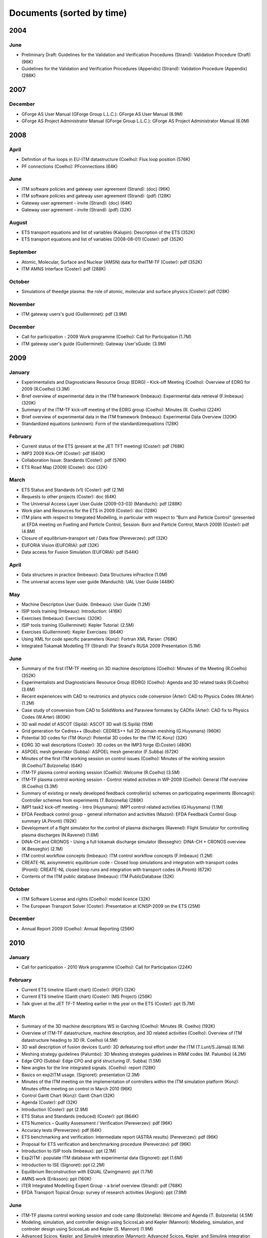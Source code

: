 .. _imports_sorted_by_time:

Documents (sorted by time)
==========================

2004
----

June
~~~~

-  Preliminary Draft: Guidelines for the Validation and Verification
   Procedures (Strand):
   Validation Procedure (Draft)
   (96K)
-  Guidelines for the Validation and Verification Procedures (Appendix)
   (Strand):
   Validation Procedure (Appendix)
   (288K)

2007
----

December
~~~~~~~~

-  GForge AS User Manual (GForge Group L.L.C.):
   GForge AS User Manual
   (8.9M)
-  GForge AS Project Administrator Manual (GForge Group L.L.C.):
   GForge AS Project Administrator Manual
   (6.0M)

2008
----

April
~~~~~

-  Definition of flux loops in EU-ITM datastructure (Coelho):
   Flux loop position
   (576K)
-  PF connections (Coelho):
   PFconnections
   (64K)

June
~~~~

-  ITM software policies and gateway user agreement (Strand):
   (doc)
   (96K)
-  ITM software policies and gateway user agreement (Strand):
   (pdf)
   (128K)
-  Gateway user agreement - invite (Strand):
   (doc)
   (64K)
-  Gateway user agreement - invite (Strand):
   (pdf)
   (32K)

August
~~~~~~

-  ETS transport equations and list of variables (Kalupin):
   Description of the ETS
   (352K)
-  ETS transport equations and list of variables (2008-08-01) (Coster):
   pdf
   (352K)

September
~~~~~~~~~

-  Atomic, Molecular, Surface and Nuclear (AMSN) data for theITM-TF
   (Coster):
   pdf
   (352K)
-  ITM AMNS Interface (Coster):
   pdf
   (288K)

October
~~~~~~~

-  Simulations of theedge plasma: the role of atomic, molecular and
   surface physics (Coster):
   pdf
   (128K)

November
~~~~~~~~

-  ITM gateway users's guid (Guillerminet):
   pdf
   (3.9M)

December
~~~~~~~~

-  Call for participation - 2009 Work programme (Coelho):
   Call for Participation
   (1.7M)
-  ITM gateway user's guide (Guillerminet):
   Gateway User'sGuide:
   (3.9M)

2009
----

January
~~~~~~~

-  Experimentalists and Diagnosticians Resource Group (EDRG) - Kick-off
   Meeting (Coelho):
   Overview of EDRG for 2009 (R.Coelho)
   (3.3M)
-  Brief overview of experimental data in the ITM framework (Imbeaux):
   Experimental data retrieval (F.Imbeaux)
   (320K)
-  Summary of the ITM-TF kick-off meeting of the EDRG group (Coelho):
   Minutes (R. Coelho)
   (224K)
-  Brief overview of experimental data in the ITM framework (Imbeaux):
   Experimental Data Overview
   (320K)
-  Standardized equations (unknown):
   Form of the standardizeequations
   (128K)

February
~~~~~~~~

-  Current status of the ETS (present at the JET TFT meeting) (Coster):
   pdf
   (768K)
-  IMP3 2009 Kick-Off (Coster):
   pdf
   (640K)
-  Collaboration Issue: Standards (Coster):
   pdf
   (576K)
-  ETS Road Map (2009) (Coster):
   doc
   (32K)

March
~~~~~

-  ETS Status and Standards (v1) (Coster):
   pdf
   (2.1M)
-  Requests to other projects (Coster):
   doc
   (64K)
-  The Universal Access Layer User Guide (2009-03-03) (Manduchi):
   pdf
   (288K)
-  Work plan and Resources for the ETS in 2009 (Coster):
   doc
   (128K)
-  ITM plans with respect to Integrated Modelling, in particular with
   respect to “Burn and Particle Control” (presented at EFDA meeting on
   Fuelling and Particle Control, Session: Burn and Particle Control,
   March 2009) (Coster):
   pdf
   (4.8M)
-  Closure of equilibrium–transport set / Data flow (Pereverzev):
   pdf
   (32K)
-  EUFORIA Vision (EUFORIA):
   pdf
   (32K)
-  Data access for Fusion Simulation (EUFORIA):
   pdf
   (544K)

April
~~~~~

-  Data structures in practice (Imbeaux):
   Data Structures inPractice
   (1.0M)
-  The universal access layer user guide (Manduchi):
   UAL User Guide
   (448K)

May
~~~

-  Machine Description User Guide. (Imbeaux):
   User Guide
   (1.2M)
-  ISIP tools training (Imbeaux):
   Introduction:
   (416K)
-  Exercises (Imbeaux):
   Exercises:
   (320K)
-  ISIP tools training (Guillerminet):
   Kepler Tutorial:
   (2.5M)
-  Exercises (Guillerminet):
   Kepler Exercises:
   (864K)
-  Using XML for code specific parameters (Konz):
   Fortran XML Parser:
   (768K)
-  Integrated Tokamak Modelling TF (Strand):
   Par Strand's RUSA 2009 Presentation
   (5.1M)

June
~~~~

-  Summary of the first ITM-TF meeting on 3D machine descriptions
   (Coelho):
   Minutes of the Meeting (R.Coelho)
   (352K)
-  Experimentalists and Diagnosticians Resource Group (EDRG) (Coelho):
   Agenda and 3D related tasks (R.Coelho)
   (3.6M)
-  Recent experiences with CAD to neutronics and physics code conversion
   (Arter):
   CAD to Physics Codes (W.Arter)
   (1.2M)
-  Case study of conversion from CAD to SolidWorks and Paraview formates
   by CADfix (Arter):
   CAD fix to Physics Codes (W.Arter)
   (800K)
-  3D wall model of ASCOT (Sipilä):
   ASCOT 3D wall (S.Sipilä)
   (15M)
-  Grid generation for Cedres++ (Boulbe):
   CEDRES++ full 2D domain meshing (G.Huysmans)
   (960K)
-  Potential 3D codes for ITM (Konz):
   Potential 3D codes for the ITM (C.Konz)
   (32K)
-  EDRG 3D wall descriptions (Coster):
   3D codes on the IMP3 forge (D.Coster)
   (480K)
-  ASPOEL mesh generator (Subba):
   ASPOEL mesh generator (F.Subba)
   (672K)
-  Minutes of the first ITM working session on control issues (Coelho):
   Minutes of the working session (R.Coelho/T.Bolzonella)
   (64K)
-  ITM-TF plasma control working session (Coelho):
   Welcome (R.Coelho)
   (3.5M)
-  ITM-TF plasma control working session - Control related activities in
   WP-2009 (Coelho):
   General ITM overview (R.Coelho)
   (3.3M)
-  Summary of existing or newly developed feedback controller(s) schemes
   on participating experiments (Boncagni):
   Controller schemes from experiments (T.Bolzonella)
   (288K)
-  IMP1 task2 kick-off meeting - Intro (Huysmans):
   IMP1 control related activities (G.Huysmans)
   (1.1M)
-  EFDA Feedback control group - general information and activities
   (Mazon):
   EFDA Feedback Control Goup summary (A.Pironti)
   (192K)
-  Development of a flight simulator for the control of plasma
   discharges (Ravenel):
   Flight Simulator for controlling plasma discharges (N.Ravenel)
   (1.6M)
-  DINA-CH and CRONOS - Using a full tokamak discharge simulator
   (Besseghir):
   DINA-CH + CRONOS overview (K.Besseghir)
   (2.1M)
-  ITM control workflow concepts (Imbeaux):
   ITM control workflow concepts (F.Imbeaux)
   (1.2M)
-  CREATE-NL axisymmetric equilibrium code - Closed loop simulations and
   integration with transport codes (Pironti):
   CREATE-NL closed loop runs and integration with transport codes
   (A.Pironti)
   (672K)
-  Contents of the ITM public database (Imbeaux):
   ITM PublicDatabase
   (32K)

October
~~~~~~~

-  ITM Software License and rights (Coelho):
   model licence
   (32K)
-  The European Transport Solver (Coster):
   Presentation at ICNSP-2009 on the ETS
   (25M)

December
~~~~~~~~

-  Annual Report 2009 (Coelho):
   Annual Reporting
   (256K)

2010
----

January
~~~~~~~

-  Call for participation - 2010 Work programme (Coelho):
   Call for Participation
   (224K)

February
~~~~~~~~

-  Current ETS timeline (Gantt chart) (Coster):
   (PDF)
   (32K)
-  Current ETS timeline (Gantt chart) (Coster):
   (MS Project)
   (256K)
-  Talk given at the JET TF-T Meeting earlier in the year on the ETS
   (Coster):
   ppt
   (5.7M)

March
~~~~~

-  Summary of the 3D machine descriptions WS in Garching (Coelho):
   Minutes (R. Coelho)
   (192K)
-  Overview of ITM-TF datastructure, machine description, and 3D related
   activities (Coelho):
   Overview of ITM datastructure heading to 3D (R. Coelho)
   (4.5M)
-  3D wall description of fusion devices (Lunt):
   3D defeaturing tool effort under the ITM (T.Lunt/S.Jämsä)
   (6.1M)
-  Meshing strategy guidelines (Palumbo):
   3D Meshing strategies guidelines in RWM codes (M. Palumbo)
   (4.2M)
-  Edge CPO (Subba):
   Edge CPO and grid structuring (F. Subba)
   (1.5M)
-  New angles for the line integrated signals. (Coelho):
   report
   (128K)
-  Basics on exp2ITM usage. (Signoret):
   presentation
   (2.3M)
-  Minutes of the ITM meeting on the implementation of controllers
   within the ITM simulation platform (Konz):
   Minutes ofthe meeting on control in March 2010
   (96K)
-  Control Gantt Chart (Konz):
   Gantt Chart
   (32K)
-  Agenda (Coster):
   pdf
   (32K)
-  Introduction (Coster):
   ppt
   (2.9M)
-  ETS Status and Standards (reduced) (Coster):
   ppt
   (864K)
-  ETS Numerics – Quality Assessment / Verification (Pereverzev):
   pdf
   (96K)
-  Accuracy tests (Pereverzev):
   pdf
   (64K)
-  ETS benchmarking and verification: Intermediate report (ASTRA
   results) (Pereverzev):
   pdf
   (96K)
-  Proposal for ETS verification and benchmarking procedure
   (Pereverzev):
   pdf
   (96K)
-  Introduction to ISIP tools (Imbeaux):
   ppt
   (2.1M)
-  Exp2ITM : populate ITM database with experimental data (Signoret):
   ppt
   (1.6M)
-  Introduction to ISE (Signoret):
   ppt
   (2.2M)
-  Equilibrium Reconstruction with EQUAL (Zwingmann):
   ppt
   (1.7M)
-  AMNS work (Eriksson):
   ppt
   (160K)
-  ITER Integrated Modelling Expert Group - a brief overview (Strand):
   pdf
   (768K)
-  EFDA Transport Topical Group: survey of research activities
   (Angioni):
   ppt
   (7.9M)

June
~~~~

-  ITM-TF plasma control working session and code camp (Bolzonella):
   Welcome and Agenda (T. Bolzonella)
   (4.5M)
-  Modeling, simulation, and controller design using ScicosLab and
   Kepler (Mannori):
   Modeling, simulation, and controler design using ScicosLab and Kepler
   (S. Mannori)
   (1.9M)
-  Advanced Scicos, Kepler, and Simulink integration (Mannori):
   Advanced Scicos, Kepler, and Simulink integration (S. Mannori)
   (6.3M)
-  ISIP-ACT12 Control toolbox (Ravenel):
   ISIP-ACT12 Control Toolbox (N. Ravenel)
   (1.4M)
-  ITM-TF Plasma control working session - EDRG control related
   activities in WP-2010 (Coelho):
   EDRG Control related activities in the WP-2010 (R. Coelho)
   (3.3M)
-  ISIP - Status of control toolbox task (Imbeaux):
   ISIP - Status of Control Toolbox Task "Task 12" (F. Imbeaux, G.
   Manduchi)
   (2.2M)
-  Free boundary equilibrium feedback control simulations under
   Kepler/ITM (Brémond):
   Free boundary equilibrium feedback control simulations under
   Kepler/ITM (S. Brémond)
   (736K)
-  Free boundary equilibrium reconstruction and feedback control in
   IMP12 (Konz):
   Free boundary equilibrium reconstruction and feedback control in
   IMP12 (C. Konz)
   (1.8M)
-  CREATE-NL adaptation to ITM needs (Mattei):
   CREATE-NL adaptation to ITM need (M. Mattei)
   (736K)
-  Approach on parallel I/O (Galonska):
   Approach on parallel I/O (A. Galonska)
   (768K)
-  Kepler actor generation from simulink components (Manduchi):
   KEPLER Actor Generation from Simulink Components (G. Manduchi)
   (320K)
-  MARS-F on ITM (Yadykin):
   MARS-F on ITM (D. Yadykin)
   (96K)
-  Multiplexing/Demultiplexing actors (Hoenen):
   Multiplexer/De-multiplexer (O. Hoenon)
   (2.6M)
-  Kepler workflow design and directors (Guillerminet):
   Kepler workflow design and
   directors
   (B. Guillerminet)
   (3.1M)
-  EFDA Feedback control - working group activities and perspectives
   (Mazon):
   Feedback Control WG ongoing effort (D. Mazon)
   (2.3M)

July
~~~~

-  ITM datastructure and tools (Coelho):
   ITM datastructure and tools (R. Coelho)
   (4.3M)
-  Code integration in IMP12 (Konz):
   Code integration in IMP12 (C. Konz)
   (6.1M)
-  The European 3D Reflectometry code ERC3D - overview of structure
   (Lechte):
   The European 3D Reflectometry code ERC3D - overview of structure (C.
   Lechte)
   (352K)
-  Summary discussion on ERC3D integration (Coelho):
   Summary discussion (R. Coelho)
   (96K)
-  Data Mapping User Guide (Signoret):
   User Guide
   (1.4M)

September
~~~~~~~~~

-  3D Machine Description of Fusion Devices (Lunt):
   pdf
   (4.1M)
-  Simulation of MSE spectra from predictive fusion plasma simulations
   (Dinklage):
   pdf
   (192K)
-  European Reflectometer Code Consortium (ERCC) activities (Blanco):
   ppt
   (3.5M)
-  UAL Tutorial (Imbeaux):
   UAL tutorial
   (32K)
-  Tutorial/Demonstration: Kepler for Beginners (Signoret):
   Kepler tutorial
   (480K)
-  WebService Actor Generator (Guillerminet):
   ppt
   (704K)
-  HPC2K - GRID and HPC Actor Generator (Guillerminet):
   ppt
   (1.5M)
-  Parallel I/O in Simulation Workflows (Galonska):
   ppt
   (4.8M)
-  Exp2ITM - a generic access to shot based data for European Tokamaks
   (Signoret):
   ppt
   (704K)
-  Integrated Simulation Editor (Signoret):
   ppt
   (960K)
-  Feedback control Simulation under the ITM platform (Barana):
   pdf
   (640K)
-  Control Toolbox (Ravenel):
   ppt
   (608K)
-  The ITM-TF Simulation Catalogue (Imbeaux):
   ppt
   (1.2M)
-  Modelling of FAST equilibrium configurations by a Toroidal Multipolar
   Expansion code using Kepler workflows (Calabrò):
   pdf
   (608K)
-  The New ITM Website (Konz):
   pdf
   (1.5M)
-  Sawteeth and Neoclassical Tearing Modes Workflows (Sauter):
   ppt
   (832K)
-  Validation Procedure of the Tokamak Equilibrium Reconstruction Code
   EQUAL with a ScientificWorkflow System (Zwingmann):
   pdf
   (1.8M)
-  Free Boundary Equilibrium Code CEDRES++ (Blum):
   pdf
   (608K)
-  Status of MARS-F and CarMa codes on ITM (Yadykin):
   ppt
   (1.1M)
-  Influence of a Non-Uniform Resistive Wall on the External Kink Modes
   in a Tokamak (Atanasiu):
   ppt
   (2.3M)
-  Update on FIXFREE and CREATE-NL (Calabrò):
   ppt
   (1.4M)
-  Magnetohydrodynamic Properties of Nominally Axisymmetric Systems with
   3D Helical Core (Cooper):
   pdf
   (12M)
-  XML2EQ (YAXFI) (Giovannozzi):
   ppt
   (64K)
-  Interpos - Generic Code Params - Numerical Fit (Sauter):
   pdf
   (320K)
-  Fitting to Scattered Data (Zwingmann):
   ppt
   (384K)
-  User Guide for the ETS (Coster):
   ETS User Guide
   (3.3M)
-  ETS: European Transport Solver - Current Status (Coster):
   ETS Status
   (19M)
-  Status of Edge Codes on the Gateway (Subba):
   ppt
   (2.2M)
-  Status of grids in CPOS + edge CPOS (Subba):
   ppt
   (1.2M)
-  European Transport Workflows - first results, validation and
   benchmark (Basiuk):
   pdf
   (800K)
-  European Transport Solver (Coster):
   pdf
   (5.3M)
-  Validation and verification of the European Transport Solver
   (Kalupin):
   pdf
   (3.7M)
-  Full tokamak simulation global workflow case study (Lister):
   pdf
   (64K)
-  The IMP4 wrapper for running IMP4 codes in UAL framework (Reiser):
   pdf
   (224K)
-  IMP5 CPOs (Johnson):
   pdf
   (2.5M)
-  GRAY - EC quasi-optical ray-tracing code for ECRH and ECCD
   calculations in tokamaks (Figini):
   pdf
   (2.3M)
-  Numerical Codes for Electron Cyclotron heating and Current Drive
   (Westerhof):
   pdf
   (128K)
-  Neutral Beam Injection in ITM (Schneider):
   pdf
   (480K)
-  Modelling NBI in ITM environment with ASCOT (Asunta):
   pdf
   (480K)
-  IMP5 / ACT4: RF Monte Carlo library for orbit following codes
   (Johnson):
   pdf
   (6.7M)
-  Numerical Stability Analysis in the Accelerated Orbit Following
   Monte-Carlo Method (Steinbrecher):
   pdf
   (192K)
-  Fast Particles activities during WP10 (Vlad):
   pdf
   (4.0M)
-  Numerical codes for electron cyclotron heating and current drive
   (Bertelli):
   pdf
   (288K)
-  TORBEAM: Physical Model (Bertelli):
   pdf
   (288K)
-  Full-wave modelling of electromagnetic wave propagation with the code
   FWTOR (Tsironis):
   pdf
   (992K)
-  Fast ICRH code for routine analysis (Hellsten):
   pdf
   (736K)
-  Present status of NBI codes for ITM (Schneider):
   pdf
   (480K)
-  Magnetohydrodynamic Properties of Nominally Axisymmetric Systems with
   3D Helical Core (Cooper):
   pdf
   (12M)
-  IMP5 / ACT4: RF Monte Carlo library for orbit following codes
   (Johnson):
   pdf
   (6.7M)
-  Numerical Stability Analysis in the Accelerated Orbit Following
   Monte-Carlo Method (Steinbrecher):
   pdf
   (128K)
-  IMP5: Energetic Particles (Vlad):
   pdf
   (1.1M)
-  Hybrid MHD-Gyrokinetic codes for studying the mutual nonlinear
   interaction of shear Alfvén modes and energetic particles (Vlad):
   pdf
   (2.1M)
-  Quick introduction to documentation with Doxygen (Johnson):
   pdf
   (2.9M)
-  IMP5: ITM tools – a quick start (Johnson):
   pdf
   (1.8M)
-  Integrated Scenario Modelling, ISM, Workprogramme (Litaudon):
   pdf
   (672K)
-  ITER Hybrid Regime: modelling requests (Houlberg):
   pdf
   (864K)
-  JET hybrid regime: requests for modelling (Joffrin):
   pdf
   (1.7M)
-  Modelling of hybrid regime - present status (Parail):
   pdf
   (896K)
-  ASDEX Upgrade hybrid regime: requests in terms of modelling (Hobirk):
   pdf
   (1.4M)
-  Validation and verification of the European Transport Solver
   (Kalupin):
   pdf
   (2.0M)
-  Options for Poloidal Field Diffusion Equation (PFDE) in ASTRA and
   TRANSP (Voitsekhovitch):
   ppt
   (1.4M)
-  Report on paper on density and fuelling on ITER (Garzotti):
   ppt
   (64K)
-  Current ramp-up wrapup and publication (Imbeaux):
   ppt
   (1.1M)
-  Current rampdown at JET: experimental results and modelling tasks
   (Nunes):
   pdf
   (7.3M)
-  Introduction meeting 29 September (Litaudon):
   pdf
   (224K)
-  Progress of Hybrid modeling for JET and extrapolation to D-T
   (Garcia):
   pdf
   (320K)
-  Integrated edge modelling plans for ISM 2010/2011 (Wiesen):
   pdf
   (288K)
-  Overview of AMNS activities during 2010 (Eriksson):
   ppt
   (1.8M)
-  Overview of ISIP activities during 2010 (Imbeaux):
   ppt
   (3.9M)
-  Overview of IMP12 activities during 2010 (Ottaviani):
   pps
   (4.6M)
-  Overview of IMP3 activities during 2010 (Coster):
   ppt
   (8.6M)
-  Overview of IMP4 activities during 2010 (Scott):
   pdf
   (224K)
-  Overview of IMP5 activities during 2010 (Farina):
   ppt
   (3.4M)
-  Overview of ISM activities during 2010 (Litaudon):
   ppt
   (1.2M)
-  Overview of EDRG activities during 2010 (Coelho):
   ppt
   (18M)
-  The EFDA HPC Project (Hatzky):
   pdf
   (832K)
-  Integrated Modelling in ITER (Houlberg):
   ppt
   (2.3M)
-  PRACE (Ottaviani):
   pps
   (160K)
-  EUFORIA-Grid and HPC access for Fusion (Plociennik):
   ppt
   (12M)

October
~~~~~~~

-  Introduction meeting 27 October (Litaudon):
   pdf
   (224K)
-  Report from ITPA-IOS meeting, 18-21 October 2010, Seoul (modeling
   aspects) (Litaudon):
   pdf
   (1.2M)
-  Optimization of the EC Launchers (Henderson):
   pdf
   (3.2M)

November
~~~~~~~~

-  ETS - Free Boundary Equilibrium (Coster):
   ppt
   (13M)
-  Movie: Psi evolution (shot 5 run 42) (Coster):
   mpg
   (32M)
-  Movie: Ne/Te/q evolution (shot 5 run 42) (Coster):
   mpg
   (30M)
-  Coupling between CREATE-NL and JINTRAC (Koechl):
   ppt
   (5.5M)
-  DINA-CH full tokamak simulator (Lister):
   pdf
   (1.3M)
-  Movie: DINA plasma boundary (Lister):
   mpg
   (1.1M)
-  Free boundary equilibrium code CEDRES++ (Blum):
   pdf
   (800K)
-  Movie: CEDRES++ isoflux (Blum):
   mpg
   (5.4M)
-  EQUAL in predictive mode (Zwingmann):
   ppt
   (320K)
-  Minutes of the meeting on free boundary equilibrium and transport
   code coupling (Konz):
   pdf
   (96K)
-  DINA-CH workflow (Besseghir):
   pdf
   (32K)
-  DINA-CH and CRONOS: Full tokamak discharge simulator (Kim):
   pdf
   (896K)
-  Welcome and agenda (Voitsekhovitch):
   pdf
   (1.9M)
-  Hybrid experiments for ISM modelling (Joffrin):
   ppt
   (2.0M)
-  Agenda (Voitsekhovitch):
   ppt
   (32K)
-  JET DT fusion yield projections (Challis):
   ppt
   (6.5M)
-  Heating of Thermal Ions by Alphas in DTE1: Heating or confinement
   improvement (Weisen):
   ppt
   (384K)
-  JET high field/high current H-mode - extrapolation to DT operation
   (Voitsekhovitch):
   ppt
   (480K)
-  Current diffusion analysis on JET hybrid shots (Garcia):
   ppt
   (384K)
-  New simulations of ITER hybrid scenario (Garcia):
   ppt
   (352K)
-  ITER baseline scenario ramp-up simulations with CREATE-NL + JINTRAC.
   Comparison CoppiTang/Bohm-gyroBohm - preliminary results (Koechl):
   ppt
   (800K)
-  Introduction meeting 10 November (Litaudon):
   pdf
   (224K)
-  Status of modelling of DIII-D current ramp up discharges and
   comparison with JET (Voitsekhovitch):
   pdf
   (1.5M)
-  Introduction meeting 24 November (Litaudon):
   pdf
   (224K)

December
~~~~~~~~

-  Annual Report 2010 (Coelho):
   Annual Reporting
   (4.4M)
-  Parameters for EPED simulations (Litaudon):
   ppt
   (640K)
-  Integrated ITER scenario modelling and density evolution prospects
   (Wiesen):
   ppt
   (7.2M)
-  Impurity concentration during the current ramp up (Belo):
   ppt
   (1.3M)
-  Predictive modelling of current ramp-down in JET discharges
   (Lonnroth):
   pdf
   (1.7M)
-  JET current ramp down with METIS code (Artaud):
   ppt
   (480K)
-  Update on ISM-P2-2010/11-08: ASDEX hybrid modelling (Citrin):
   ppt
   (1.1M)
-  #77922, #77914 Simulations with JETTO and comparison to CRONOS and
   measurement data (Koechl):
   ppt
   (480K)
-  Optimising ITER current ramp up for hybrid scenario (Hogeweij):
   ppt
   (224K)
-  Integrated ITER scenario modelling and density evolution prospects
   (Nardon):
   ppt
   (512K)
-  Report on benchmarking of Coppi-Tang model in ASTRA and CORSICA
   (Voitsekhovitch):
   ppt
   (640K)
-  Very preliminary JT-60SA modelling with METIS code - Scenario #4
   (Litaudon):
   ppt
   (1.9M)
-  Conclusion working session Culham (Litaudon):
   ppt
   (544K)
-  Overview of the European Integrated Tokamak Modelling Task Force
   (Falchetto):
   pdf
   (2.1M)
-  Center for Simulations of Wave Interactions with MHD (SWIM)
   (Batchelor):
   pdf
   (1.2M)
-  A Brief Introduction to FACETS (Epperly):
   pdf
   (608K)
-  Tour de Project: Proto-FSP CPES (Chang):
   pdf
   (576K)
-  EUFORIA - Brief Overview (Strand):
   pdf
   (1.2M)
-  Center for Extended MHD Modeling (CEMM) (Jardin):
   pdf
   (36M)
-  Fusion Simulation Program (FSP) (Tang):
   pdf
   (1.9M)
-  ITER Needs and Requirements (Houlberg):
   ppt
   (4.5M)
-  ITER PF Validation (Houlberg):
   wmv
   (12M)
-  Detailed Overview of the Plasma State Software (McCune):
   pdf
   (192K)
-  Consistent Physical Objects - A data structure concept for Integrated
   Modelling (Imbeaux):
   ppt
   (1.6M)
-  Code Specific Parameters (Konz):
   pdf
   (832K)
-  Storing Data on a Grid / AMNS (Coster):
   ppt
   (4.1M)
-  ADIOS 1.2 (Klasky):
   pdf
   (3.1M)
-  Universal Access Layer (Manduchi):
   pdf
   (1.1M)
-  LSDF - Large Scale Data Facility at KIT (Hardt):
   pdf
   (2.1M)
-  Distributed Resources in Kepler (Plociennik):
   ppt
   (1.7M)
-  Code Interface - FC2K, WS2K & HPC2K Tools (Guillerminet):
   ppt
   (2.2M)
-  IMP12 Kepler Workflows (Konz):
   pdf
   (1.3M)
-  Design Elements of EFFIS and Weak & Strong Couplings in CPES (Chang):
   pdf
   (1.3M)
-  The Integrated Plasma Simulator: Framework for Loosely Coupled Codes
   (Elwasif):
   pdf
   (3.5M)
-  ETS: Design Elements - Integrated Modelling (Coster):
   ppt
   (17M)
-  evolving equilibrium (Coster):
   movie1
   (32M)
-  evolving plasma (Coster):
   movie2
   (33M)
-  Free-Boundary Modeling of NSTX Plasmas (Jardin):
   pdf
   (896K)
-  FACETS - A Tightly-coupled Framework for Integrated Fusion Modeling
   (Epperly):
   pdf
   (4.7M)
-  Assembling a SWIM IPS Simulation (Batchelor):
   pdf
   (480K)

2011
----

January
~~~~~~~

-  Introduction meeting 19 January 2011 (Litaudon):
   pdf
   (608K)
-  CRONOS / JETTO benchmark on JET hybrid pulses #77922 and #76858
   (Koechl):
   pdf
   (160K)
-  Optimisation of operational phase for long-pulse scenarios (Polevoi):
   pdf
   (160K)

February
~~~~~~~~

-  Introduction meeting 9 February 2011 (Litaudon):
   pdf
   (544K)
-  Report from ITM/IMP3 Code Camp: ETS V&V (Voitsekhovitch):
   pdf
   (320K)
-  Proposals for ETS validation on JET Hybrid discharges
   (Voitsekhovitch):
   pdf
   (160K)
-  Introduction meeting 16 February 2011 (Litaudon):
   pdf
   (192K)
-  Benchmark the ETS/impurity code against SANCO (Belo):
   pdf
   (544K)
-  EMC3-EIRENE 3D fluid SOL code package (Harting):
   pdf
   (256K)
-  Proposals for ETS validation on JET Hybrid discharges (Garcia):
   pdf
   (128K)

March
~~~~~

-  Langmuir CPO (Coelho):
   Langmuir probes
   (576K)
-  Fusion CPO (Coelho):
   Fusion CPO
   (256K)
-  Presentation to ISM about the ETS (Coster):
   ppt
   (13M)
-  The ITM general grid description: A tutorial (Klingshirn):
   pdf
   (1.3M)
-  Agenda (Litaudon):
   pdf
   (544K)
-  Agenda of joint meeting/discussion: integrated core-edge-SOL
   modelling for ITER: present status & perspectives (Voitsekhovitch):
   ppt
   (896K)
-  ITER integrated modelling: Plasma Simulator(s) and Spatial Domain
   Coupling (Houlberg):
   ppt
   (320K)
-  On core-SOL Integration in Scenario Modelling for ITER (Kukushkin):
   pdf
   (352K)
-  Integrated ITER scenario modelling and density evolution prospects
   (Wiesen):
   pdf
   (1.1M)
-  Fully predictive modelling of L-H and H-L transition (Parail):
   ppt
   (2.8M)
-  ETS (Coster):
   ppt
   (13M)
-  Simulations of the H to L transition in JET plasmas (Belo):
   ppt
   (4.1M)
-  Current diffusion analysis on JET hybrid shots (Garcia):
   pdf
   (192K)
-  Current diffusion analysis on JET hybrid shots (Garcia):
   pdf
   (96K)
-  Draft of ISM talk on T&C ITPA for discussion/completion: ISM
   modelling activity on current ramp up (Voitsekhovitch):
   ppt
   (1.5M)
-  JT-60SA: operational scenarios and assessment of the plasmas
   (Giruzzi):
   ppt
   (6.8M)
-  First CRONOS simulation of JT60-SA (Schneider):
   pdf
   (1.4M)
-  LHCD in JT60_SA: a preliminary study (Barbato):
   pdf
   (288K)
-  Next ISM working session: a word from the LOC (Hogeweij):
   pptx
   (12M)
-  Status of edge modelling with EDGE2D for ITER Hybrid Scenaio
   (Harting):
   ppt
   (448K)
-  SOUL1D benchmark using EDGE2D models and JET reference shots
   (Guillemaut):
   ppt
   (640K)
-  Predictive modelling of H-L transition in JET (Parail):
   ppt
   (512K)
-  Report on AUG modelling (Hobirk):
   ppt
   (768K)
-  ETS validation (Basiuk):
   ppt
   (800K)
-  Optimizing ITER current ramp-up for hybrid scenario (Hogeweij):
   ppt
   (224K)
-  ITER hybrid density modelling: current status (Koechl):
   ppt
   (160K)
-  Optimisation of operational space for long pulse scenarios (Polevoi):
   doc
   (64K)
-  Optimisation of operational space for long pulse scenarios: xml table
   (Polevoi):
   xml
   (64K)
-  Residual fuelling by LFS hydrogen pellets in He plasmas (Polevoi):
   doc
   (128K)
-  First modelling of JT-60SA (Giruzzi):
   ppt
   (3.3M)
-  Preparation of the ISM working session 7 - 11 March 2011, Cadarache
   (Litaudon):
   ppt
   (1.4M)
-  Agenda (Strand):
   pdf
   (64K)
-  Introduction – Impact of EUFORIA (Pär, David) (Strand):
   pdf
   (2.2M)
-  Introduction – Impact of EUFORIA (Pär, David), movie (Coster):
   Movie
   (30M)
-  Introduction – Impact of EUFORIA (Pär, David), movie (Coster):
   Movie
   (544K)
-  NA2: Training (Adrian) (Jackson):
   pdf
   (96K)
-  NA3: Dissemination (Miguel) (Cardenas):
   pdf
   (2.3M)
-  SA1: Grid (Marcus) (Hardt):
   pdf
   (1.7M)
-  SA2: HPC (Adrian) (Jackson):
   pdf
   (64K)
-  SA3: User support (Adrian) (Jackson):
   pdf
   (64K)
-  Cloud pilot: Cloud demo (Marcin) (Plociennik):
   pdf
   (192K)
-  Cloud pilot: Cloud demo (Marcin), movie (Plociennik):
   movie
   (35M)
-  JRA1 Codea adaptation for grid (Paco) (Castejon):
   pdf
   (1.5M)
-  JRA2 Code adaptation for HPC (Adrian) (Jackson):
   pdf
   (160K)
-  Demonstration/Discussion (Antonio, David T) (Tskhakaya):
   pdf
   (896K)
-  Demonstration/Discussion (Antonio, David T), movie (Gomez):
   movie
   (19M)
-  JRA3: workflows (Bernard) (Guillerminet):
   pdf
   (1.3M)
-  JRA4: visualization (Olivier) (Hoenen):
   pdf
   (704K)
-  MHD workflows (Christian) (Konz):
   pdf
   (352K)
-  MHD workflows (Christian), movie (Konz):
   movie
   (22M)
-  Mixed grid HPC Workflow (Antonio) (Gomez):
   pdf
   (1.3M)
-  Mixed grid HPC Workflow (Antonio), movie (Gomez):
   movie
   (52M)
-  Mixed grid HPC Workflow (Antonio), movie (Gomez):
   movie
   (33M)
-  Exploitation and sustainability - (Par, David) (Coster):
   pdf
   (160K)

April
~~~~~

-  Introduction meeting 6 April 2011 (Litaudon):
   ppt
   (896K)
-  Density modelling for hybrid scenario at JET & ITER, preliminary
   results (Garzotti):
   pdf
   (384K)
-  Validation exercise of the Kepler Workflow (Basiuk):
   pdf
   (64K)
-  Summary report on ISM WS & ETS CC: ETS benchmarking (Voitsekhovitch):
   pdf
   (256K)
-  Introduction meeting 27 April 2011 (Litaudon):
   pdf
   (1.6M)
-  IOS/ITPA activities (Litaudon):
   ppt
   (32K)
-  Optimizing ITER Current Ramp-up for hybrid scenario (Hogeweij):
   pdf
   (224K)
-  Predictive transport analysis of JET and AUG hybrid scenarios
   (Citrin):
   ppt
   (1.8M)

May
~~~

-  Nuclear reactions (Kiptily):
   pdf
   (1.2M)
-  Introduction meeting 11 May 2011 (Litaudon):
   pdf
   (288K)
-  ETS V&V activity during coming Code Camp 23-27 May Helsinki
   (Voitsekhovitch):
   pdf
   (224K)
-  Analysis of the hybrid shot 77280 (Garcia):
   pdf
   (96K)

June
~~~~

-  ITM (ITM):
   ITM
   (2.3M)
-  ITM Code Camps (ITM):
   ITM Code Camps
   (25M)
-  ISIP (ITM):
   ISIP
   (2.2M)
-  ISIP + IMP12: Control (ITM):
   ISIP + IMP12: Control
   (1.5M)
-  EDRG (ITM):
   EDRG
   (9.3M)
-  AMNS (ITM):
   AMNS
   (2.1M)
-  ISM (ITM):
   ISM
   (2.2M)
-  IMP12 Equilibrium and Stability (ITM):
   IMP12 Equilibrium and Stability
   (2.9M)
-  IMP3 Core (ITM):
   IMP3 Core
   (3.9M)
-  IMP3 Edge (ITM):
   IMP3 Edge
   (3.6M)
-  IMP4 (ITM):
   IMP4
   (2.1M)
-  IMP5-I (ITM):
   IMP5-I
   (5.6M)
-  IMP5-II (ITM):
   IMP5-II
   (16M)
-  EUFORIA (EUFORIA):
   EUFORIA
   (5.3M)
-  MAPPER (MAPPER):
   MAPPER
   (19M)
-  Agenda (IMT):
   Agenda
   (1.0M)
-  Introduction (Houlberg):
   Introduction, W. Houlberg 10 min.
   (128K)
-  Use Cases and Outline of the Requirements (Imbeaux):
   Use Cases and Outline of the Requirements (I), F. Imbeaux 40 min
   (1.1M)
-  IMT-Workshop-Wednesday/UseCaseRequirements_Imbeaux_v4.ppt (Imbeaux):
   Use Cases and Outline of the Requirements (II), F. Imbeaux 40 min
   (1.1M)
-  Introduction: IMAS requirements towards Frameworks and Workflows
   (Guillerminet):
   Introduction: IMAS requirements towards Frameworks and Workflows, B.
   Guillerminet (20 + 20)
   (1.5M)
-  SWIM Framework (Elwasif):
   SWIM Framework, W. Elwasif (ORNL) (20 + 10)
   (1.8M)
-  SOAF Framework (Hayashi):
   [PDF]
   (1.7M)
-  SOAF Framework (Hayashi):
   [PPTX]
   (1.2M)
-  Climate modeling Framework (Denvil):
   Climate modeling Framework, S. Denvil (CNRS) (20 + 10)
   (4.1M)
-  Kepler (Altintas):
   Kepler, I. Altintas (20 + 10)
   (4.1M)
-  Taverna (Soiland-Reyes):
   Taverna, S. Soiland-Reyes (20 + 10)
   (7.2M)
-  Strategies for collaborative Design and Validation (Courquet):
   Strategies for collaborative Design and Validation, J. Courquet (CS)
   (20 + 10)
   (8.2M)
-  Comparison of scientific workflow engines (Guillerminet):
   Comparison of scientific workflow engines, reported by B.
   Guillerminet (CEA) (20+10)
   (1.4M)
-  EU ITM-TF experience with Kepler (Falchetto):
   EU ITM-TF experience with Kepler, G. Falchetto (CEA) (20+10)
   (1.2M)
-  Introduction: IMAS requirements towards Data Structures, Data
   Descriptions & Code/Component Interfaces (Imbeaux):
   Introduction: IMAS requirements towards Data Structures, Data
   Descriptions & Code/Component Interfaces, F. Imbeaux (20+20)
   (992K)
-  Data structures and Code Interfaces of BPSD (Fukuyama):
   Data structures and Code Interfaces of BPSD, A. Fukuyama (20+10)
   (576K)
-  Data coupling in the SWIM Framework: Plasma State (Batchelor):
   Data coupling in the SWIM Framework: Plasma State, D. Batchelor
   (20+10)
   (544K)
-  Coupling CAD data to Simulations (Courquet):
   Coupling CAD data to Simulations, J. Courquet (CS) (10 + 10)
   (6.7M)
-  EU ITM-TF experience with CPOs (Coster):
   EU ITM-TF experience with CPOs, D. Coster (20+10)
   (3.1M)
-  Introduction: IMAS requirements towards Multi-scale physics and
   integration of large scale computing (Strand):
   Introduction: IMAS requirements towards Multi-scale physics and
   integration of large scale computing, P. Strand (20+20)
   (896K)
-  Computational efficiently and simulation architecture (Courquet):
   Computational efficiently and simulation architecture, J. Courquet
   (CS) (20 + 10)
   (3.1M)
-  The Mapper project (Lorenz):
   The Mapper project, E. Lorenz (20+10)
   (4.8M)
-  Some examples of software solutions for solving multiphysics and/or
   multiscales problems (Poujol):
   Some examples of software solutions for solving multiphysics and/or
   multiscales problems, M. Poujol (SOPRA Group) (25+15)
   (4.1M)
-  Edge and Scrape-off Layer integration (Bisai):
   Edge and Scrape-off Layer integration, N. Bisai (20+10)
   (192K)
-  CPES (Batchelor):
   CPES, D. Batchelor (20+10)
   (416K)
-  Introduction: IMAS requirements towards Automated Plasma
   Reconstruction (Sauter):
   Introduction: IMAS requirements towards Automated Plasma
   Reconstruction, O. Sauter (20+20)
   (832K)
-  Automated Plasma Reconstruction at JET (McDonald):
   Automated Plasma Reconstruction at JET, D. McDonald (20+10)
   (2.3M)
-  Automated Plasma Reconstruction at ASDEX Upgrade (Fuchs):
   Automated Plasma Reconstruction at ASDEX Upgrade, C. Fuchs (20+10)
   (576K)
-  Automated Reconstruction and Experimental Integrated Modeling and
   Data Analysis in DIII-D (Lao):
   Automated Reconstruction and Experimental Integrated Modeling and
   Data Analysis in DIII-D, L. Lao (20+10)
   (9.5M)
-  Automated Plasma Reconstruction at LHD (Yokoyama):
   Automated Plasma Reconstruction at LHD, M.Yokoyama (NIFS) (20+10)
   (3.7M)
-  Introduction: IMAS requirements towards Plant system integration
   (Sauter):
   Introduction: IMAS requirements towards Plant system integration, O.
   Sauter (20+20)
   (1.1M)
-  PCS integration with Simulink, Scicos & Kepler (Huynh):
   PCS integration with Simulink, Scicos & Kepler, S. Mannori (20+10)
   (576K)
-  Lessons learned from DINA-CH simulator (Duval):
   Lessons learned from DINA-CH simulator, J. Lister (reported by B.
   Duval) (10+5)
   (832K)
-  Introduction meeting 8 June 2011 (Litaudon):
   pdf
   (192K)
-  Summary of Chapter 2: Theoretical models and simulation codes
   (Giruzzi):
   pdf
   (352K)
-  Predictive transport simulations of JET L-mode plasmas: comparison
   between the GLF23 and the new TGLF model (Fable):
   pdf
   (1.8M)
-  Report on benchmarking of GLF23 model for toroidal velocity in ASTRA,
   CRONOS, FASTRAN, JETTO and ONETWO (Voitsekhovitch):
   pdf
   (832K)
-  Introduction meeting 22 June 2011 (Litaudon):
   pdf
   (224K)
-  Density modelling for hybrid scenario at JET and ITER, preliminary
   results (Garzotti):
   pdf
   (1.3M)
-  ISM report: comparison between Kadomtsev and 'continuous' sawtooth
   reconnection model in JINTRAC (Parail):
   pdf
   (192K)
-  Simulations of the H to L transition in JET plasmas (EPS 2011)
   (Belo):
   pdf
   (384K)
-  Predictive transport analysis of JET and AUG hybrid scenarios (EPS
   2011) (Citrin):
   pdf
   (1.5M)
-  Optimization of current ramp up phase for hybrid ITER discharges (EPS
   2011) (Hogeweij):
   pdf
   (160K)

July
~~~~

-  Analysis of Runaway Electrons by Numerical Algorithms (Csepany):
   pdf
   (64K)
-  GRAY code status (Figini):
   pdf
   (288K)
-  Ray-Tracing Code TRAVIS (Marushchenko):
   pdf
   (320K)
-  IMP5 tools in 4.09a (Johnson):
   pdf
   (160K)
-  Code Camp report (Goloborodko):
   pdf
   (384K)
-  Agenda (Litaudon):
   doc
   (128K)
-  Introduction (Litaudon):
   ppt
   (928K)
-  Validation ETS JET hybrid 77922: status and future work
   (Voitsekhovitch):
   ppt
   (2.3M)
-  Predictive transport analysis of JET and AUG hybrid scenarios
   (Citrin):
   ppt
   (2.3M)
-  Update on hybrid scenario (Garcia):
   ppt
   (704K)
-  Controllability analysis of the magnetic flux distribution in ITER
   hybrid scenarios (de Baar):
   pdf
   (2.3M)
-  RAPTOR: a lightweight transport model for open-loop optimization and
   real-time simulation (Felici):
   pdf
   (3.8M)
-  Modeling development for control for ITER advanced scenarios
   (Casper):
   pdf
   (1.8M)
-  Current ramp up in JET hybrid scenarios (Voitsekhovitch):
   pdf
   (1.3M)
-  Introduction (Litaudon):
   pdf
   (384K)
-  ASTRA, JETTO, ETS benchmarking for current drive case 2: NCLASS
   (Voitsekhovitch):
   pdf
   (672K)
-  Short update on the JET/AUG hybrid modelling activity (Citrin):
   ppt
   (224K)
-  Analysis of current diffusion on ASDEX-Upgrade (Garcia):
   ppt
   (512K)
-  Optimisation of the current ramp up phase for hybrid ITER discharges
   (Hogeweij):
   ppt
   (512K)
-  #77922: current ramp-down (Koechl):
   ppt
   (128K)
-  Update on hybrid scenario (Garcia):
   ppt
   (736K)
-  MHD stability analysis at ISM working session (Lonnroth):
   ppt
   (9.3M)
-  JT-60SA: report from working session 04-08 July 2011 (Litaudon):
   ppt
   (1.2M)
-  Benchmarking of momentum equation and GLF23 model for momentum:
   present status (Voitsekhovitch):
   doc
   (2.2M)

September
~~~~~~~~~

-  Integration of heating and fast particles models (Johnson):
   ppt
   (2.8M)
-  IMP5 Summary (Farina):
   pdf
   (224K)
-  IMP5: Energetic Particles (Vlad):
   ppt
   (2.4M)
-  ARENA+ in ITM (Pokol):
   pdf
   (416K)
-  TORBEAM for ITM (Poli):
   ppt
   (320K)
-  Ray-Tracing Code TRAVIS (Marushchenko):
   ppt
   (320K)
-  SELFO-light and advanced Fokker-Planck developments (Hellsten):
   ppt
   (4.3M)
-  GRAY: quasi-optical ray-tracing code for ECH/CD (Figini):
   pdf
   (480K)
-  Training: The IMP5HCD workflow (Johnson):
   pdf
   (3.5M)
-  Introduction meeting 7 September 2011 (Litaudon):
   pdf
   (288K)
-  SOUL: a 1D SOL module for CRONOS (Goswami):
   pdf
   (384K)
-  Chapter 10: Theoretical modeles and simulation codes (Giruzzi):
   pdf
   (192K)
-  Plasma scenarios for JT60SA (Joffrin):
   pdf
   (608K)
-  Introduction meeting 28 September 2011 (Litaudon):
   pdf
   (224K)
-  Report from ITM General Meeting and discussion on 2012 activities
   (Voitsekhovitch):
   pdf
   (4.5M)
-  Opening (Falchetto):
   ppt
   (224K)
-  ITM Overview (Falchetto):
   ppt
   (2.4M)
-  ITER IO Strategy on IM (Houlberg):
   pdf
   (224K)
-  Present ITM capabilities (Coster):
   ppt
   (3.0M)
-  ISIP (Manduchi):
   ppt
   (1.4M)
-  EDRG (Coelho):
   ppt
   (8.6M)
-  AMNS (Coster):
   ppt
   (4.3M)
-  Equilibrium and MHD stability chain (IMP12) (Zwingmann):
   ppt
   (2.6M)
-  IMP3 (Coster):
   ppt
   (5.5M)
-  Present status of the General Grid Description and related software
   (IMP3) (Klingshirn):
   ppt
   (3.5M)
-  Integration of heating and fast particles models and composite actor
   for the ETS (IMP5) (Jonsson):
   ppt
   (2.8M)
-  IMP4 (Scott):
   pdf
   (288K)
-  The ITM General Grid Description (Klingshirn):
   ppt
   (2.7M)
-  Visualization Tools in the ITM (Coster):
   ppt
   (32K)
-  Cross project session on Control (Bolzonella):
   ppt
   (2.6M)

October
~~~~~~~

-  Introduction meeting 12 October 2011 (Litaudon):
   pdf
   (224K)
-  Fully predictive modelling of H-L transition in ITER and present day
   tokamaks (IOS ITPA meeting) (Parail):
   pdf
   (3.7M)
-  Update on current ramp up modelling (T&C ITPA meeting)
   (Voitsekhovitch):
   pdf
   (1.7M)
-  General information and preparation to the ISM working session
   November 7-11 2011 (Voitsekhovitch):
   ppt
   (960K)

November
~~~~~~~~

-  Introduction ETS training 2011 (Huynh):
   Introduction training 2011,
   (512K)
-  ETS_C training 2011 (Huynh):
   training 2011
   (1.2M)
-  Agenda (Litaudon):
   pdf
   (160K)
-  Welcome (Voitsekhovitch):
   pdf
   (576K)
-  Introduction (Litaudon):
   ppt
   (960K)
-  Validation ETS JET hybrid 77922: status and future work (Casper):
   ppt
   (1.2M)
-  Corisca simulations of ITER hybrid mode operation (Casper):
   ppt
   (4.1M)
-  Task Force meeting on scenario modelling: introduction (Joffrin):
   ppt
   (864K)
-  Introduction (Litaudon):
   ppt
   (960K)
-  Wall proximity and shape validation in H-mode (Challis):
   ppt
   (6.0M)
-  Characterization of L-mode domain (Frigione):
   ppt
   (1.6M)
-  H-mode baseline scenario at 2.5 MA (Bucalossi):
   ppt
   (3.2M)
-  L-H power threshold studies: Be/W vs C (Calabro):
   ppt
   (480K)
-  Modelling requirements for Ex-2.1.7 'Current profile access and
   scenario overlap' (Mailloux):
   ppt
   (5.3M)
-  Ex-2.3.1 Hybrid scenario development with the ILW (Hobirk):
   ppt
   (7.4M)
-  Ex 1.1.7/2.2.1/2.2.2 Modelling needs (Coenen):
   pdf
   (3.0M)
-  Ex -2.2.3 Integration of seeding and ELM control techniques
   (Monier-Garbet):
   ppt
   (2.8M)
-  Ex -1.3.2 Fuelling and Seeding studies: Modelling aims (Maddison):
   ppt
   (5.7M)
-  Ex -2.2.5: Radiating type III ELMy H-mode (Huber):
   ppt
   (192K)
-  Edge modelling resources - November 2011 (Groth):
   ppt
   (2.6M)
-  The EPED Pedestal Model: Tests on JET and Predictions for ISM ITER
   Scenarios (Snyder):
   pdf
   (2.2M)
-  Update on the collaboration project for the analysis of JT60U and JET
   shots (Garcia):
   pdf
   (96K)
-  First Analysis of Integrated Magnetic and Kinetic Control Experiments
   for AT Scenarios on DIII-D (Moreau):
   pdf
   (2.1M)
-  Introduction (Litaudon):
   ppt
   (1.2M)
-  Bootstrap comparison with NCLASS CRONOS/ASTRA (Basiuk):
   ppt
   (64K)
-  SANCO - ETS/impurity code benchmarking for Be (Ivanova-Stanik):
   ppt
   (1.4M)
-  Modelling of JET current ramp down discharges with Bohm-gyroBohm
   model (Bizarro):
   doc
   (6.1M)
-  Update on AUG/JET modelling (Citrin):
   ppt
   (992K)
-  L-H and H-L transition (Belo):
   ppt
   (704K)
-  LHCD during JET current ramp up (Barbato):
   pdf
   (416K)
-  Particle transport in JET and ITER HS (Garzotti):
   ppt
   (192K)
-  Real time control (Liu):
   pptx
   (352K)
-  Self-consistent transport modelling with GLF23 model for JET HS 77922
   (Voitsekhovitch):
   ppt
   (928K)
-  JT-60SA scenario modelling (Litaudon):
   ppt
   (3.0M)
-  Introduction meeting 23 November 2011 (Litaudon):
   ppt
   (1.1M)
-  Optimizing the current ramp-up phase for the hybrid ITER scenario
   (Hogeweij):
   pdf
   (1.2M)
-  Integrated ITER scenario modelling and density evolution prospects
   (Koechl):
   pdf
   (288K)
-  A theory-based criterion for Internal Transport Barrier formation
   (Militello):
   pdf
   (672K)
-  Running ETS in KEPLER (Kalupin):
   User Guide
   (7.0M)

December
~~~~~~~~

-  Core-Edge Transport Coupling Via Manual Intervention (Coster and
   Klingshirn):
   this document
   (15M)

2012
----

January
~~~~~~~

-  Introduction meeting 25 January 2012 (Litaudon):
   ppt
   (832K)
-  DEMO modelling using PROCESS (Kemp):
   ppt
   (384K)
-  Pellet DEMO (Garzotti):
   ppt
   (2.5M)

February
~~~~~~~~

-  Introduction meeting 8 February 2012 (Litaudon):
   pdf
   (384K)
-  ACT1 restart (Voitsekhovitch):
   pdf
   (736K)
-  Introduction meeting 22 February 2012 (Litaudon):
   pdf
   (224K)
-  Modelling of kick-triggered ELMs at JET - current status (Koechl):
   pdf
   (416K)
-  Modelling of JET hybrid scenarios with GLF23 model (Voitsekhovitch):
   pdf
   (2.0M)

March
~~~~~

-  ETS Doxyfile (Coster):
   (PDF)
   (84M)

April
~~~~~

-  Introduction meeting 25 April 2012 (Litaudon):
   pdf
   (256K)
-  IOS-ITPA (16-19 April 2012) summary report: modelling
   (Voitsekhovitch):
   pdf
   (960K)
-  Update on the collaboration project for the analysis of JT60U and JET
   shots (Garcia):
   pdf
   (192K)

May
~~~

-  Local information (Koechl):
   ppt
   (2.9M)
-  Agenda (Litaudon):
   pdf
   (64K)
-  Introduction (Litaudon):
   ppt
   (832K)
-  Modelling of JET Hybrid Scenarios (Voitsekhovitch):
   pdf
   (640K)
-  Optimizing the current ramp up phase for the hybrid ITER scenario
   (Hogeweij):
   ppt
   (1.8M)
-  Application of the parameterized EPED1 model to time-dependent
   transport simulation (Kim):
   pdf
   (1.9M)
-  NCLASS benchmark (Basiuk):
   ppt
   (544K)
-  Current diffusion in hybrid scenarios (Garcia):
   ppt
   (352K)
-  Density simulation in JET HS (Garzotti):
   ppt
   (576K)
-  Modelling of ELM mitigation at JET: study of density depletion at
   high fELM (Koechl):
   ppt
   (576K)
-  ITER hybrid scenario GLF23 modelling with EPED1 pedestal prediction
   (Citrin):
   ppt
   (416K)
-  Free boundary equilibrium transport simulations of ITER scenarios
   under control (Urban):
   ppt
   (640K)
-  Modelling of ITER hybrid scenario: sensitivity analysis with METIS
   (Litaudon):
   ppt
   (384K)
-  ARTAEMIS:Plasma response models and profile control in ITER (Liu):
   ppt
   (864K)
-  Implementation of the JT-60SA NBI configuration in EU transport codes
   (Bolzonella):
   ppt
   (1.5M)
-  Update on the collaboration project for the analysis of JT60U and JET
   shots (Garcia):
   ppt
   (672K)
-  Predictive simulations of JT60-SA (Garzotti):
   ppt
   (1.0M)

June
~~~~

-  Introduction meeting 13 June 2012 (Litaudon):
   ppt
   (384K)
-  Integrated core-edge modelling for JET Hybrid scenario (Belo):
   ppt
   (1.3M)
-  Simulations of ASDEX-Upgrade HS with Bohm-gyroBohm transport model
   (Voitsekhovitch):
   ppt
   (512K)
-  Linear gyro-kinetic analysis with GYRO code for shot 77922 (Moradi):
   pdf
   (2.3M)
-  Introduction meeting 20 June 2012 (Litaudon):
   pdf
   (192K)
-  Integrated modelling for tokamak plasma: physics and scenario
   optimisation (Voitsekhovitch):
   pdf
   (256K)
-  Modelling of ELM mitigation at JET (Koechl):
   pdf
   (2.1M)
-  Density simulation in JET HS (Garzotti):
   pdf
   (128K)
-  Free-boundary equilibrium transport simulations of ITER scenarios
   under control (Urban):
   pdf
   (4.0M)
-  A new free-boundary equilibrium evolution code, FREEBIE (Kim):
   pdf
   (896K)
-  Comparative transport analysis of JET and JT-60U discharges (Garcia):
   pdf
   (384K)
-  Integrated modelling of JT-60SA scenarios with the METIS code
   (Giruzzi):
   pdf
   (448K)
-  Transport and Confinement in JT-60SA (Barbato):
   pdf
   (576K)

September
~~~~~~~~~

-  Introduction and ISM IAEA Modelling of Hybrid Scenario: from
   present-day experiments toward ITER (Litaudon):
   pdf
   (2.1M)
-  The EU ITM-TF effort - Achievements and First Physics Results
   (Falchetto):
   pdf
   (1.1M)
-  The European Transport Solver (ETS): an integrated approach for
   transport simulations in the plasma core (Kalupin):
   pdf
   (256K)

October
~~~~~~~

-  Introduction and IOS-ITPA 2012 summary (Litaudon):
   pdf
   (2.0M)
-  Status of scenario studies for WEST (Imbeaux):
   pdf
   (640K)
-  Progress in the simulation of JET hybrid pulse 77922 with the
   European Transport Solver (Figueiredo):
   pdf
   (2.2M)
-  LHCD simulation by ASTRA/FRTC of JET discharges (Barbato):
   pdf
   (4.5M)
-  Short update on particle transport modelling following EPS conference
   (Garzotti):
   pdf
   (96K)

November
~~~~~~~~

-  Welcome and local information (Voitsekhovitch):
   ppt
   (352K)
-  Agenda (Litaudon):
   ppt
   (608K)
-  High priority modeling tasks from IOS-ITPA (Sips):
   ppt
   (576K)
-  Pulses for analysis with the ILW (Joffrin):
   ppt
   (1.6M)
-  JINTRAC capabilities for integrated core - edge modelling
   (Romanelli):
   ppt
   (2.4M)
-  Coupled core-SOL simulations of L-H and H-L transitions in ITER
   (Parail):
   ppt
   (6.2M)
-  Status of the scenario analysis and modelling work for C29 and C30
   (Joffrin):
   ppt
   (3.1M)
-  Analysis of current diffusion with ILW (Garcia):
   pptx
   (160K)
-  The q-profile formation in Hybrid pulses with ILW: modelling and
   experiment (Baranov):
   ppt
   (29M)
-  ITER ramp-up and ramp-down (Hogeweij):
   pptx
   (704K)
-  JETTO simulations of q profile during ramp up and ramp down
   (Barbato):
   pptx
   (544K)
-  JET and JT-60U current profile modelling with identity plasma
   experiments (Siren):
   pptx
   (1.3M)
-  Modelling of JET hybrid scenarios with GLF23 transport model: effect
   of the ExB shear and betae stabilization on anomalous transport
   (Voitsekhovitch):
   ppt
   (1.1M)
-  Short update on particle transport modelling following EPS
   conference: ideas on how to proceed (Garzotti):
   ppt
   (288K)
-  Raport JET ISM Code camp: impurity simulations for JET 81856
   (Ivanova-Stanik):
   ppt
   (928K)
-  Verification on the code ETS Impurity and ADAS with code SANCO for Ni
   (Ivanova-Stanik):
   ppt
   (320K)
-  ACT1: Predictive modelling of Hybrid Scenarios and comparison to
   experimental data (Figueiredo):
   pdf
   (2.6M)
-  JETTO Run to Benchmark ETS Neutrals Package (Nave):
   ppt
   (1.7M)
-  ITER-like ramp-up: comparison experimental and synthesized
   polarimeter and MSE data (Hogeweij):
   ppt
   (384K)
-  Modelling of flux consumption in ILW current ramp-up discharges
   (Koechl):
   ppt
   (416K)
-  H-L transition with ITER like wall (Belo):
   ppt
   (4.4M)
-  Modelling of current ramp down (Bizarro):
   ppt
   (224K)
-  Preparation of B13-10 experiment - Hybrid with LHCD prelude
   (Barbato):
   pptx
   (256K)
-  Status on QualiKiz and TGLF validation and implementation in CRONOS
   (Baiocchi):
   pdf
   (448K)
-  Comparative transport analysis of JET and JT-60U discharges (Garcia):
   pptx
   (832K)
-  IOS-TG Ramp-up simulation Task: C - Be-W (Sips):
   ppt
   (736K)
-  Pulse list for C29 and C30 (Joffrin):
   ppt
   (864K)
-  ITER hybrid scenario modelling with EPED constraints (Citrin):
   pptx
   (480K)
-  Conclusions, information (Litaudon):
   ppt
   (640K)

December
~~~~~~~~

-  ITM-TF Status and 2013 WorkPlan (Falchetto):
   ppt
   (3.3M)
-  Integrated Modelling for ITER (Pinches):
   ppt
   (8.3M)
-  ISIP 2012 overview (Imbeaux):
   ppt
   (1.9M)
-  Overview of Experimentalist and Diagnostician Resource Group (EDRG)
   (Coelho):
   ppt
   (14M)
-  Coordination and Provision of AMNS data (Coster):
   ppt
   (1.5M)
-  Workflows (Coster):
   ppt
   (8.0M)
-  Equilibrium, MHD, and Disruptions (Giovannozzi):
   ppt
   (2.6M)
-  IMP3: Transport Code and Discharge Evolution (Coster):
   ppt
   (4.1M)
-  IMP4 (Scott):
   pdf
   (352K)
-  IMP5 2012 overview (Farina):
   ppt
   (9.0M)
-  IMP5: Energetic Particles (Vlad):
   pdf
   (7.4M)
-  INTEGRATED SCENARIO MODELLING (summary of ISM group activities for
   2012) (Litaudon):
   ppt
   (4.1M)

2013
----

February
~~~~~~~~

-  Organisation of modelling activities in 2013 (Voitsekhovitch):
   pdf
   (544K)
-  Database for hybrid pulses with ILW: MHD, impurities, radiation,
   confinement (Baranov):
   pdf
   (16M)
-  ISM news and coming events, preparation to coming ISM Working
   Session, March 11-15 2013 (Voitsekhovitch):
   pdf
   (512K)
-  Turbulent transport analysis of JET H-mode and hybrid plasmas using
   QualiKiz, TGLF and GLF23 (Baiocchi):
   pdf
   (1.1M)
-  Integrated core-pedestal-SOL modelling for H-mode ITER scenario
   including impurity (Ivanova-Stanik):
   pdf
   (160K)

March
~~~~~

-  Agenda, news from the 1st week of code camp (Voitsekhovitch):
   pdf
   (480K)
-  Analysis and modelling of JET and JT-60U discharges (Garcia):
   pptx
   (1.4M)
-  COREDIV physicsl model (Stankiewicz):
   pdf
   (736K)
-  Modelling of the OH Ramp-Down Phase of JET Hybrid Pulses Using JETTO
   with Bohm-gyro-Bohm (BgB) Transport (Bizarro):
   pdf
   (1.1M)
-  ASTRA-7 a state-of-the-art IPP transport code (Fable):
   pdf
   (5.6M)
-  Benchmarking of new NBI version in ASTRA against NUBEAM/TRANSP
   (Voitsekhovitch):
   ppt
   (864K)
-  Status of the NTM module on new Gateway 4.10a for ISM ACT1 (Nowak):
   ppt
   (544K)
-  European Transport Solver Status (Basiuk):
   ppt
   (608K)
-  Code camp report (Figueiredo):
   pdf
   (288K)
-  Modelling of tungtsen accumulation in pulses with ILW in JET
   (Baranov):
   ppt
   (22M)
-  ACT1: status of impurity simulations for JET discharges (shot 82794,
   t=46s) with ETS (Ivanova-Stanik):
   ppt
   (2.9M)
-  Linear Stability Chain in the new gateway (Nabais):
   ppt
   (4.6M)
-  ITER H-mode scenario with GLF23: impact of electromagnetic effects on
   fusion performance, effect of radiation (Koechl):
   ppt
   (512K)
-  Integrated core-pedestal-SOL modelling for H-mode ITER scenario
   including impurity (Ivanova):
   ppt
   (288K)
-  Status of four field (Te, Ti, ni, Vtor) modelling for ITER
   (Voitsekhovitch):
   ppt
   (192K)
-  Activity within ISM (Barbato):
   pptx
   (320K)
-  Closing of working session (Voitsekhovitch):
   pdf
   (224K)

April
~~~~~

-  ISM news and coming events (Voitsekhovitch):
   pdf
   (224K)
-  Role of fast ions in hybrid scenarios (Garcia):
   pdf
   (896K)
-  Role of impurities in ITER-like ramp up in JET (Hogeweij):
   pdf
   (2.6M)

May
~~~

-  ISM news and coming events, preparation to 2nd ISM working session
   2013 (Voitsekhovitch):
   pdf
   (256K)
-  DEMO preliminary scenario analysis: introduction and METIS
   simulations (Giruzzi):
   ppt
   (1.3M)
-  Summary of WP12-SYS02 activity on DEMO1 scenario profile consistency
   (Fable):
   pdf
   (672K)
-  Simulations with COREDIV code of DEMO discharges (Zagorski):
   ppt
   (1.4M)
-  NBI simulations for DEMO1 (Baruzzo):
   ppt
   (3.7M)
-  DEMO1 profile consistency and sensitivity studies by METIS
   (Bolzonella):
   pdf
   (224K)
-  JINTRAC simulations for DEMO (Garzotti):
   ppt
   (256K)

June
~~~~

-  Agenda and working groups (Voitsekhovitch):
   pdf
   (256K)
-  STUDYING SCENARIOS FOR WEST WITH METIS (Bourdelle):
   pptx
   (992K)
-  Impact of W on current ramp-up phase in JET & ITER (Hogeweij):
   pdf
   (2.5M)
-  Real-time reconstruction, control and optimization of plasma profiles
   using the RAPTOR code (Felici):
   pdf
   (4.1M)
-  Numerical optimization of the actuator trajectories in ITER hybrid
   scenario (Dongen):
   pdf
   (288K)
-  Agenda (Voitsekhovitch):
   pdf
   (224K)
-  ITER Integrated Scenario Modelling needs (Loarte):
   pptx
   (3.5M)
-  PARTICLE TRANSPORT WITH THEORY-BASED MODELS (Garcia):
   pptx
   (608K)
-  Modelling pellet fuelling (but not only) for ITER (Garzotti):
   pptx
   (160K)
-  Core-SOL Modelling of ELM mitigation at JET (Koechl):
   pdf
   (1.2M)
-  Integrated core-SOL modelling including impurity: ITER H-mode plasma
   (Voitsekhovitch):
   pdf
   (224K)
-  Current ramp up in ITER: effects of impurity density (Hogeweij):
   pdf
   (1.8M)
-  RAPTOR capabilities for plasma simulation and control in ITER
   (Felici):
   pdf
   (1.8M)
-  ITER Integrated Modelling Tools: Status and Outlook (Pinches):
   pptx
   (2.4M)
-  Agenda (Voitsekhovitch):
   pdf
   (96K)
-  Modelling of JET hybrid scenarios with European Transport Solver
   (Figueiredo):
   pdf
   (640K)
-  ISM ACT1: progress in simulation of NTM effect in JET discharge
   (Nowak):
   pdf
   (480K)
-  ACT1: Status of impurity modelling with ETS (Ivanova-Stanik):
   ppt
   (64K)
-  Transport analysis of JET H-MODE and hybrid plasmas using Qualikiz,
   TGLF and GLF23 (Baiocchi):
   pptx
   (1.6M)
-  Progress on simulations of density profiles in hybrid plasmas
   (Garzotti):
   pptx
   (864K)
-  Four-field simulations (ni, Te, Ti, Vtor, j) of ITER HS with GLF23
   model: effect of toroidal rotation on fusion performance
   (Voitsekhovitch):
   pdf
   (160K)
-  ACT2: JET current ramp up/down modelling (Hogeweij):
   pdf
   (1.1M)
-  RAPTOR-based real-time observer: first ITER demonstration (Felici):
   pdf
   (1.5M)
-  Numerical optimization of the actuator trajectories in ITER hybrid
   scenario (Dongen):
   pdf
   (96K)
-  ISM news and coming events (Voitsekhovitch):
   pdf
   (192K)
-  Modelling of JET hybrid scenarios with the European Transport Solver
   (Figueiredo):
   pdf
   (2.5M)
-  Turbulent transport analysis of JET H-mode and hybrid plasmas using
   QualiKiz, TGLF and GLF23 (Baiocchi):
   pdf
   (992K)
-  Integrated core+edge+MHD modelling of ELM mitigation at JET (Koechl):
   ppt
   (4.2M)
-  Current density modelling in JET and JT-60U identity plasma
   experiments (Siren):
   pdf
   (1.5M)

September
~~~~~~~~~

-  ISM news and coming events (Voitsekhovitch):
   pdf
   (224K)
-  Integrated core-SOL-divertor simulations of ITER H-mode scenarios
   with different pedestal density (Ivanova-Stanik):
   pdf
   (416K)
-  ISM news and coming events (Voitsekhovitch):
   pdf
   (224K)
-  Modelling of ITER-like current ramps in JET with ILW: lessons for
   ITER regarding H-mode and li control (Hogeweij):
   ppt
   (6.1M)
-  PHYSICS COMPARISON AND MODELING OF THE JET AND JT-60U CORE AND EDGE:
   TOWARDS JT-60SA PREDICTIONS (Garcia):
   ppt
   (35M)
-  Prediction of particle transport and density profiles in ITER
   (modelling proposals) (Voitsekhovitch):
   ppt
   (768K)

November
~~~~~~~~

-  Role of Fast Ions on JET Hybrid Scenarios (Garcia):
   ppt
   (736K)
-  ISM news and coming events (Voitsekhovitch):
   ppt
   (672K)
-  ITPA summary (Garcia):
   ppt
   (5.3M)
-  EUROFUSION Consortium Call for Participation in Work Packages:
   modelling proposals (Voitsekhovitch):
   ppt
   (1.4M)
-  ITER Integrated Modelling Programme (Pinches):
   ppt
   (28M)
-  ITM-TF Status and Achievements (Falchetto):
   ppt
   (4.8M)
-  AMNS + IMP3 (Coster):
   ppt
   (5.9M)
-  Overview of EDRG results (Coelho):
   ppt
   (3.5M)
-  ISIP 2013 overview (Imbeaux):
   ppt
   (2.2M)
-  IMP12 at the end of 2013 (Yadikin):
   ppt
   (7.8M)
-  ITM-IMP4 Status & Achievements (Nielsen):
   ppt
   (2.1M)
-  IMP5 2013 overview (Farina):
   ppt
   (5.2M)
-  INTEGRATED SCENARIO MODELLING: Summary of ISM group activities 2013
   (Voitsekhovitch):
   pdf
   (1.0M)
-  Euro-Fusion “Code Development for Integrated Modelling” Work Package
   (Falchetto):
   pdf
   (608K)
-  ITM Workflows (Coster):
   ppt
   (7.9M)
-  Overview of the OMFIT framework (Meneghini):
   pdf
   (17M)
-  Tightly-coupled workflows using MUSCLE2 (Hoenen):
   pdf
   (480K)
-  The Integrated Plasma Simulator: A flexible framework for coupled
   fusion simulations (Batchelor):
   pdf
   (5.0M)
-  Demo on ETS workflow capabilities (Kalupin):
   ppt
   (6.1M)
-  ITM scenarios using IPS (Petruczynik):
   ppt
   (1.8M)

December
~~~~~~~~

-  Welcome and Agenda of 3rd ISM working session, news from 5th ITM code
   camp (Voitsekhovitch):
   ppt
   (2.3M)
-  Heat transport study of H-MODE and hybrid plasmas using Qualikiz,
   TGLF and GLF23 (Baiocchi):
   pdf
   (2.0M)
-  PROCESS DEMO1 simulations with JETTO+SANCO (Koechl):
   ppt
   (1.1M)
-  Agenda (Voitsekhovitch):
   ppt
   (768K)
-  JETTO Run to Benchmark ETS Neutrals Package (Nave):
   pdf
   (1.5M)
-  Key impact of energetic ions on the establishment of advanced tokamak
   regimes (Garcia):
   pdf
   (160K)
-  Physics comparison and modelling of the JET and JT-60U core and edge:
   towards JT-60SA predictions (Garcia):
   docx
   (1.3M)
-  ACT2: Summary of the task on ELM mitigation by kicks (Koechl):
   ppt
   (1.1M)
-  ASTRA-COREDIV simulations for ITER hybrid scenario (Ivanova-Stanik):
   ppt
   (800K)
-  Modelling of JET hybrid scenarios with GLF23 transport model: ExB
   shear stabilisation of anomalous transport (Voitsekhovitch):
   ppt
   (2.5M)

2014
----

December
~~~~~~~~

-  Plans for development and release of SOLPS-ITER (Bonnin):
   ppt
   (128K)
-  Comparison of different iterative schemes in B2 for full-scale ITER
   cases. (Task WPCD-SOLPS-OPT) (Kotov):
   pdf
   (608K)
-  Convergence and accuracy of coupled FV/MC codes (Baelmans):
   ppt
   (3.8M)
-  On the modeling of drift fluxes with self-consistent electric field
   in the SOLPS code (Maj):
   pdf
   (3.7M)
-  SoledGE2D-EIRENE Contributions to SOLPS OPTIMIZATION (Marandet):
   ppt
   (8.6M)
-  PARSOLPS (Feher):
   pdf
   (1.6M)
-  Numerical Modeling for the Design of a Divertor for a Tokamak Fusion
   Reactor (Coster):
   ppt
   (62M)

2015
----

January
~~~~~~~

-  Report on 2014 WPCD deliverable WP14-D05: benchmarking of EC codes on
   identified test cases (Figini):
   EC benchmarking in 2014
   (192K)
-  Report on 2014 NBI benchmarks (Schneider):
   NBI benchmarking in 2014
   (192K)

April
~~~~~

-  Report on ICRF benchmarking in 2014 (Bilato):
   IC benchmarking in 2014
   (384K)

total number of documents: 690 total size: 15968 pages total size of
documents: 1958.094M

